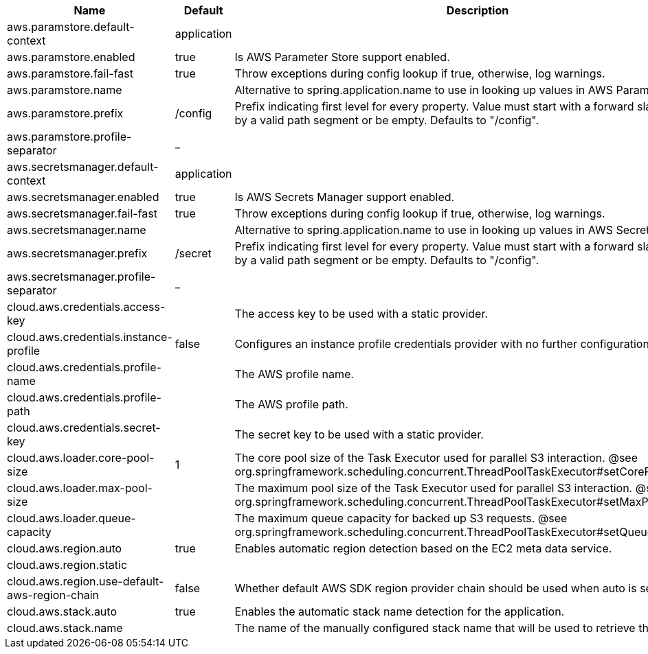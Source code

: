 |===
|Name | Default | Description

|aws.paramstore.default-context | application | 
|aws.paramstore.enabled | true | Is AWS Parameter Store support enabled.
|aws.paramstore.fail-fast | true | Throw exceptions during config lookup if true, otherwise, log warnings.
|aws.paramstore.name |  | Alternative to spring.application.name to use in looking up values in AWS Parameter Store.
|aws.paramstore.prefix | /config | Prefix indicating first level for every property. Value must start with a forward slash followed by a valid path segment or be empty. Defaults to "/config".
|aws.paramstore.profile-separator | _ | 
|aws.secretsmanager.default-context | application | 
|aws.secretsmanager.enabled | true | Is AWS Secrets Manager support enabled.
|aws.secretsmanager.fail-fast | true | Throw exceptions during config lookup if true, otherwise, log warnings.
|aws.secretsmanager.name |  | Alternative to spring.application.name to use in looking up values in AWS Secrets Manager.
|aws.secretsmanager.prefix | /secret | Prefix indicating first level for every property. Value must start with a forward slash followed by a valid path segment or be empty. Defaults to "/config".
|aws.secretsmanager.profile-separator | _ | 
|cloud.aws.credentials.access-key |  | The access key to be used with a static provider.
|cloud.aws.credentials.instance-profile | false | Configures an instance profile credentials provider with no further configuration.
|cloud.aws.credentials.profile-name |  | The AWS profile name.
|cloud.aws.credentials.profile-path |  | The AWS profile path.
|cloud.aws.credentials.secret-key |  | The secret key to be used with a static provider.
|cloud.aws.loader.core-pool-size | 1 | The core pool size of the Task Executor used for parallel S3 interaction. @see org.springframework.scheduling.concurrent.ThreadPoolTaskExecutor#setCorePoolSize(int)
|cloud.aws.loader.max-pool-size |  | The maximum pool size of the Task Executor used for parallel S3 interaction. @see org.springframework.scheduling.concurrent.ThreadPoolTaskExecutor#setMaxPoolSize(int)
|cloud.aws.loader.queue-capacity |  | The maximum queue capacity for backed up S3 requests. @see org.springframework.scheduling.concurrent.ThreadPoolTaskExecutor#setQueueCapacity(int)
|cloud.aws.region.auto | true | Enables automatic region detection based on the EC2 meta data service.
|cloud.aws.region.static |  | 
|cloud.aws.region.use-default-aws-region-chain | false | Whether default AWS SDK region provider chain should be used when auto is set to true.
|cloud.aws.stack.auto | true | Enables the automatic stack name detection for the application.
|cloud.aws.stack.name |  | The name of the manually configured stack name that will be used to retrieve the resources.

|===
